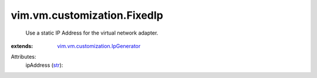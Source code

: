 .. _str: https://docs.python.org/2/library/stdtypes.html

.. _vim.vm.customization.IpGenerator: ../../../vim/vm/customization/IpGenerator.rst


vim.vm.customization.FixedIp
============================
  Use a static IP Address for the virtual network adapter.
:extends: vim.vm.customization.IpGenerator_

Attributes:
    ipAddress (`str`_):

